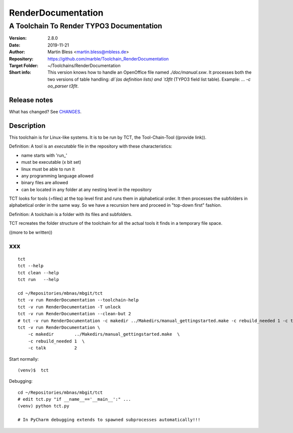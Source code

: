 .. highlight:: shell

===================
RenderDocumentation
===================


-----------------------------------------
A Toolchain To Render TYPO3 Documentation
-----------------------------------------

:Version:         2.8.0
:Date:            2019-11-21
:Author:          Martin Bless <martin.bless@mbless.de>
:Repository:      https://github.com/marble/Toolchain_RenderDocumentation
:Target Folder:   ~/Toolchains/RenderDocumentation
:Short info:
   This version knows how to handle an OpenOffice file named `./doc/manual.sxw`.
   It processes both the two versions of table handling: `dl`(as definition
   lists) and `t3flt` (TYPO3 field list table). Example: `... -c oo_parser t3flt`.

Release notes
=============

What has changed? See `CHANGES <CHANGES.rst>`_.



Description
===========

This toolchain is for Linux-like systems. It is to be run by
TCT, the Tool-Chain-Tool ((provide link)).

Definition: A tool is an *executable* file in the repository
with these characteristics:

-  name starts with 'run_'
-  must be executable (x bit set)
-  linux must be able to run it
-  any programming language allowed
-  binary files are allowed
-  can be located in any folder at any nesting level in the
   repository

TCT looks for tools (=files) at the top level first and runs
them in alphabetical order. It then processes the subfolders
in alphabetical order in the same way. So we have a recursion
here and proceed in "top-down first" fashion.

Definition: A toolchain is a folder with its files and subfolders.

TCT recreates the folder structure of the toolchain for all the
actual tools it finds in a temporary file space.

((more to be written))


xxx
===

::

   tct
   tct --help
   tct clean --help
   tct run   --help

   cd ~/Repositories/mbnas/mbgit/tct
   tct -v run RenderDocumentation --toolchain-help
   tct -v run RenderDocumentation -T unlock
   tct -v run RenderDocumentation --clean-but 2
   # tct -v run RenderDocumentation -c makedir ../Makedirs/manual_gettingstarted.make -c rebuild_needed 1 -c talk 2
   tct -v run RenderDocumentation \
       -c makedir        ../Makedirs/manual_gettingstarted.make  \
       -c rebuild_needed 1  \
       -c talk           2


Start normally::

   (venv)$  tct

Debugging::

   cd ~/Repositories/mbnas/mbgit/tct
   # edit tct.py "if __name__=='__main__':" ...
   (venv) python tct.py

   # In PyCharm debugging extends to spawned subprocesses automatically!!!
